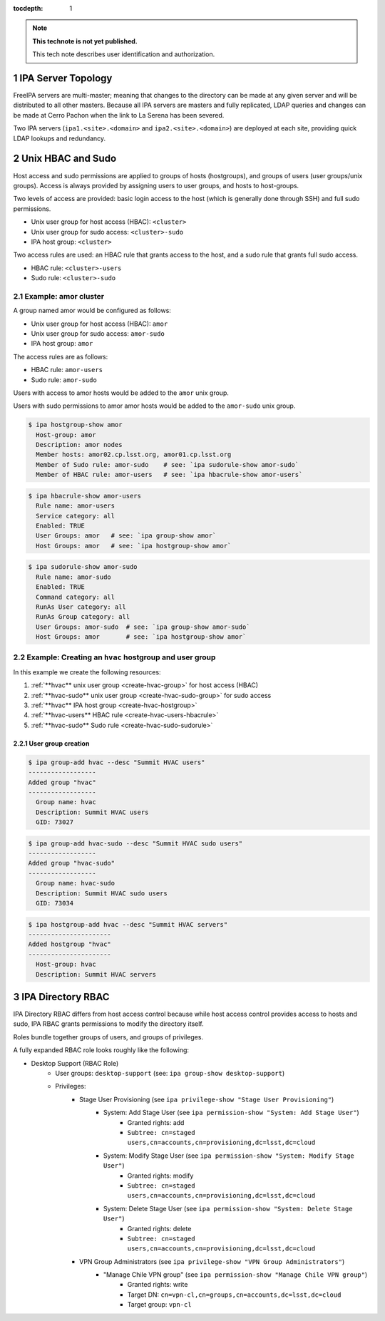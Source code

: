 ..
  Technote content.

  See https://developer.lsst.io/restructuredtext/style.html
  for a guide to reStructuredText writing.

  Do not put the title, authors or other metadata in this document;
  those are automatically added.

  Use the following syntax for sections:

  Sections
  ========

  and

  Subsections
  -----------

  and

  Subsubsections
  ^^^^^^^^^^^^^^

  To add images, add the image file (png, svg or jpeg preferred) to the
  _static/ directory. The reST syntax for adding the image is

  .. figure:: /_static/filename.ext
     :name: fig-label

     Caption text.

   Run: ``make html`` and ``open _build/html/index.html`` to preview your work.
   See the README at https://github.com/lsst-sqre/lsst-technote-bootstrap or
   this repo's README for more info.

   Feel free to delete this instructional comment.

:tocdepth: 1

.. Please do not modify tocdepth; will be fixed when a new Sphinx theme is shipped.

.. sectnum::

.. TODO: Delete the note below before merging new content to the master branch.

.. note::

   **This technote is not yet published.**

   This tech note describes user identification and authorization.

.. Add content here.
.. Do not include the document title (it's automatically added from metadata.yaml).

IPA Server Topology
===================

FreeIPA servers are multi-master; meaning that changes to the directory can be
made at any given server and will be distributed to all other masters. Because
all IPA servers are masters and fully replicated, LDAP queries and changes can
be made at Cerro Pachon when the link to La Serena has been severed.

Two IPA servers (``ipa1.<site>.<domain>`` and ``ipa2.<site>.<domain>``) are
deployed at each site, providing quick LDAP lookups and redundancy.

Unix HBAC and Sudo
==================

Host access and sudo permissions are applied to groups of hosts (hostgroups),
and groups of users (user groups/unix groups). Access is always provided by
assigning users to user groups, and hosts to host-groups.

Two levels of access are provided: basic login access to the host (which is
generally done through SSH) and full sudo permissions.

- Unix user group for host access (HBAC): ``<cluster>``
- Unix user group for sudo access: ``<cluster>-sudo``
- IPA host group: ``<cluster>``

Two access rules are used: an HBAC rule that grants access to the host, and a
sudo rule that grants full sudo access.

- HBAC rule: ``<cluster>-users``
- Sudo rule: ``<cluster>-sudo``

Example: amor cluster
---------------------

A group named amor would be configured as follows:

- Unix user group for host access (HBAC): ``amor``
- Unix user group for sudo access: ``amor-sudo``
- IPA host group: ``amor``

The access rules are as follows:

- HBAC rule: ``amor-users``
- Sudo rule: ``amor-sudo``

Users with access to amor hosts would be added to the ``amor`` unix group.

Users with sudo permissions to amor amor hosts would be added to the ``amor-sudo`` unix group.

.. code-block:: console

   $ ipa hostgroup-show amor
     Host-group: amor
     Description: amor nodes
     Member hosts: amor02.cp.lsst.org, amor01.cp.lsst.org
     Member of Sudo rule: amor-sudo    # see: `ipa sudorule-show amor-sudo`
     Member of HBAC rule: amor-users   # see: `ipa hbacrule-show amor-users`

.. code-block:: console

   $ ipa hbacrule-show amor-users
     Rule name: amor-users
     Service category: all
     Enabled: TRUE
     User Groups: amor   # see: `ipa group-show amor`
     Host Groups: amor   # see: `ipa hostgroup-show amor`

.. code-block:: console

   $ ipa sudorule-show amor-sudo
     Rule name: amor-sudo
     Enabled: TRUE
     Command category: all
     RunAs User category: all
     RunAs Group category: all
     User Groups: amor-sudo  # see: `ipa group-show amor-sudo`
     Host Groups: amor       # see: `ipa hostgroup-show amor`

Example: Creating an ``hvac`` hostgroup and user group
------------------------------------------------------

In this example we create the following resources:

1. :ref:`**hvac** unix user group <create-hvac-group>` for host access (HBAC)
2. :ref:`**hvac-sudo** unix user group <create-hvac-sudo-group>` for sudo access
3. :ref:`**hvac** IPA host group <create-hvac-hostgroup>`
4. :ref:`**hvac-users** HBAC rule <create-hvac-users-hbacrule>`
5. :ref:`**hvac-sudo** Sudo rule <create-hvac-sudo-sudorule>`

User group creation
^^^^^^^^^^^^^^^^^^^

.. code-block:: console
   :name: create-hvac-group

   $ ipa group-add hvac --desc "Summit HVAC users"
   ------------------
   Added group "hvac"
   ------------------
     Group name: hvac
     Description: Summit HVAC users
     GID: 73027

.. code-block:: console
   :name: create-hvac-sudo-group

   $ ipa group-add hvac-sudo --desc "Summit HVAC sudo users"
   ------------------
   Added group "hvac-sudo"
   ------------------
     Group name: hvac-sudo
     Description: Summit HVAC sudo users
     GID: 73034

.. code-block:: console
   :name: create-hvac-hostgroup

   $ ipa hostgroup-add hvac --desc "Summit HVAC servers"
   ----------------------
   Added hostgroup "hvac"
   ----------------------
     Host-group: hvac
     Description: Summit HVAC servers

.. code-block:: console
   :name: create-hvac-users-hbacrule
   :emphasize-lines: 1,8,16

   $ ipa hbacrule-add hvac-users --servicecat=all
   ----------------------------
   Added HBAC rule "hvac-users"
   ----------------------------
     Rule name: hvac-users
     Service category: all
     Enabled: TRUE
   $ ipa hbacrule-add-host hvac-users --hostgroups=hvac
     Rule name: hvac-users
     Service category: all
     Enabled: TRUE
     Host Groups: hvac
   -------------------------
   Number of members added 1
   -------------------------
   $ ipa hbacrule-add-user hvac-users --groups=hvac
     Rule name: hvac-users
     Service category: all
     Enabled: TRUE
     User Groups: hvac
     Host Groups: hvac
   -------------------------
   Number of members added 1
   -------------------------

.. code-block:: console
   :name: create-hvac-users-sudorule
   :emphasize-lines: 1,10,20

   $ ipa sudorule-add hvac-sudo --cmdcat=all --runasusercat=all --runasgroupcat=all
   ---------------------------
   Added Sudo Rule "hvac-sudo"
   ---------------------------
     Rule name: hvac-sudo
     Enabled: TRUE
     Command category: all
     RunAs User category: all
     RunAs Group category: all
   $ ipa sudorule-add-user hvac-sudo --groups=hvac-sudo
     Rule name: hvac-sudo
     Enabled: TRUE
     Command category: all
     RunAs User category: all
     RunAs Group category: all
     User Groups: hvac-sudo
   -------------------------
   Number of members added 1
   -------------------------
   $ ipa sudorule-add-host hvac-sudo --hostgroups=hvac
     Rule name: hvac-sudo
     Enabled: TRUE
     Command category: all
     RunAs User category: all
     RunAs Group category: all
     User Groups: hvac-sudo
     Host Groups: hvac
   -------------------------
   Number of members added 1
   -------------------------

IPA Directory RBAC
==================

IPA Directory RBAC  differs from host access control because while host access
control provides access to hosts and sudo, IPA RBAC grants permissions to
modify the directory itself.

Roles bundle together groups of users, and groups of privileges.

A fully expanded RBAC role looks roughly like the following:

- Desktop Support (RBAC Role)
   - User groups: ``desktop-support`` (see: ``ipa group-show desktop-support``)
   - Privileges:
      - Stage User Provisioning (see ``ipa privilege-show "Stage User Provisioning"``)
         - System: Add Stage User (see ``ipa permission-show "System: Add Stage User"``)
            - Granted rights: add
            - ``Subtree: cn=staged users,cn=accounts,cn=provisioning,dc=lsst,dc=cloud``
         - System: Modify Stage User (see ``ipa permission-show "System: Modify Stage User"``)
            - Granted rights: modify
            - ``Subtree: cn=staged users,cn=accounts,cn=provisioning,dc=lsst,dc=cloud``
         - System: Delete Stage User (see ``ipa permission-show "System: Delete Stage User"``)
            - Granted rights: delete
            - ``Subtree: cn=staged users,cn=accounts,cn=provisioning,dc=lsst,dc=cloud``
      - VPN Group Administrators (see ``ipa privilege-show "VPN Group Administrators"``)
         - "Manage Chile VPN group" (see ``ipa permission-show "Manage Chile VPN group"``)
            - Granted rights: write
            - Target DN: ``cn=vpn-cl,cn=groups,cn=accounts,dc=lsst,dc=cloud``
            - Target group: ``vpn-cl``

.. .. rubric:: References

.. Make in-text citations with: :cite:`bibkey`.

.. .. bibliography:: local.bib lsstbib/books.bib lsstbib/lsst.bib lsstbib/lsst-dm.bib lsstbib/refs.bib lsstbib/refs_ads.bib
..    :style: lsst_aa
